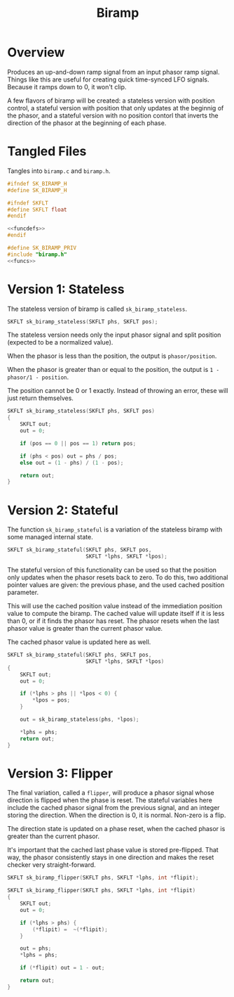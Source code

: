 #+TITLE: Biramp
* Overview
Produces an up-and-down ramp signal from an input phasor
ramp signal. Things like this are useful for creating quick
time-synced LFO signals. Because it ramps down to 0, it
won't clip.

A few flavors of biramp will be created: a stateless
version with position control, a stateful version with
position that only updates at the beginnig of the phasor,
and a stateful version with no position contorl that
inverts the direction of the phasor at the beginning of
each phase.
* Tangled Files
Tangles into =biramp.c= and =biramp.h=.

#+NAME: biramp.h
#+BEGIN_SRC c :tangle biramp.h
#ifndef SK_BIRAMP_H
#define SK_BIRAMP_H

#ifndef SKFLT
#define SKFLT float
#endif

<<funcdefs>>
#endif
#+END_SRC

#+NAME: biramp.c
#+BEGIN_SRC c :tangle biramp.c
#define SK_BIRAMP_PRIV
#include "biramp.h"
<<funcs>>
#+END_SRC
* Version 1: Stateless
The stateless version of biramp is called
=sk_biramp_stateless=.

#+NAME: funcdefs
#+BEGIN_SRC c
SKFLT sk_biramp_stateless(SKFLT phs, SKFLT pos);
#+END_SRC

The stateless version needs only the input phasor signal
and split position (expected to be a normalized value).

When the phasor is less than the position, the output is
=phasor/position=.

When the phasor is greater than or equal to the position,
the output is =1 - phasor/1 - position=.

The position cannot be 0 or 1 exactly. Instead of throwing
an error, these will just return themselves.

#+NAME: funcs
#+BEGIN_SRC c
SKFLT sk_biramp_stateless(SKFLT phs, SKFLT pos)
{
    SKFLT out;
    out = 0;

    if (pos == 0 || pos == 1) return pos;

    if (phs < pos) out = phs / pos;
    else out = (1 - phs) / (1 - pos);

    return out;
}
#+END_SRC
* Version 2: Stateful
The function =sk_biramp_stateful= is a variation of the
stateless biramp with some managed internal state.

#+NAME: funcdefs
#+BEGIN_SRC c
SKFLT sk_biramp_stateful(SKFLT phs, SKFLT pos,
                         SKFLT *lphs, SKFLT *lpos);
#+END_SRC

The stateful version of this functionality can be used so
that the position only updates when the phasor resets back
to zero. To do this, two additional pointer values are
given: the previous phase, and the used cached position
parameter.

This will use the cached position value instead of the
immediation position value to compute the biramp. The
cached value will update itself if it is less than 0, or if
it finds the phasor has reset. The phasor resets when the
last phasor value is greater than the current phasor value.

The cached phasor value is updated here as well.

#+NAME: funcs
#+BEGIN_SRC c
SKFLT sk_biramp_stateful(SKFLT phs, SKFLT pos,
                         SKFLT *lphs, SKFLT *lpos)
{
    SKFLT out;
    out = 0;

    if (*lphs > phs || *lpos < 0) {
        *lpos = pos;
    }

    out = sk_biramp_stateless(phs, *lpos);

    *lphs = phs;
    return out;
}
#+END_SRC
* Version 3: Flipper
The final variation, called a =flipper=, will
produce a phasor signal whose direction is flipped when the
phase is reset. The stateful variables here include the
cached phasor signal from the previous signal, and an
integer storing the direction. When the direction is 0, it
is normal. Non-zero is a flip.

The direction state is updated on a phase reset, when the
cached phasor is greater than the current phasor.

It's important that the cached last phase value is stored
pre-flipped. That way, the phasor consistently stays in one
direction and makes the reset checker very straight-forward.

#+NAME: funcdefs
#+BEGIN_SRC c
SKFLT sk_biramp_flipper(SKFLT phs, SKFLT *lphs, int *flipit);
#+END_SRC

#+NAME: funcs
#+BEGIN_SRC c
SKFLT sk_biramp_flipper(SKFLT phs, SKFLT *lphs, int *flipit)
{
    SKFLT out;
    out = 0;

    if (*lphs > phs) {
        (*flipit) =  ~(*flipit);
    }

    out = phs;
    *lphs = phs;

    if (*flipit) out = 1 - out;

    return out;
}
#+END_SRC
